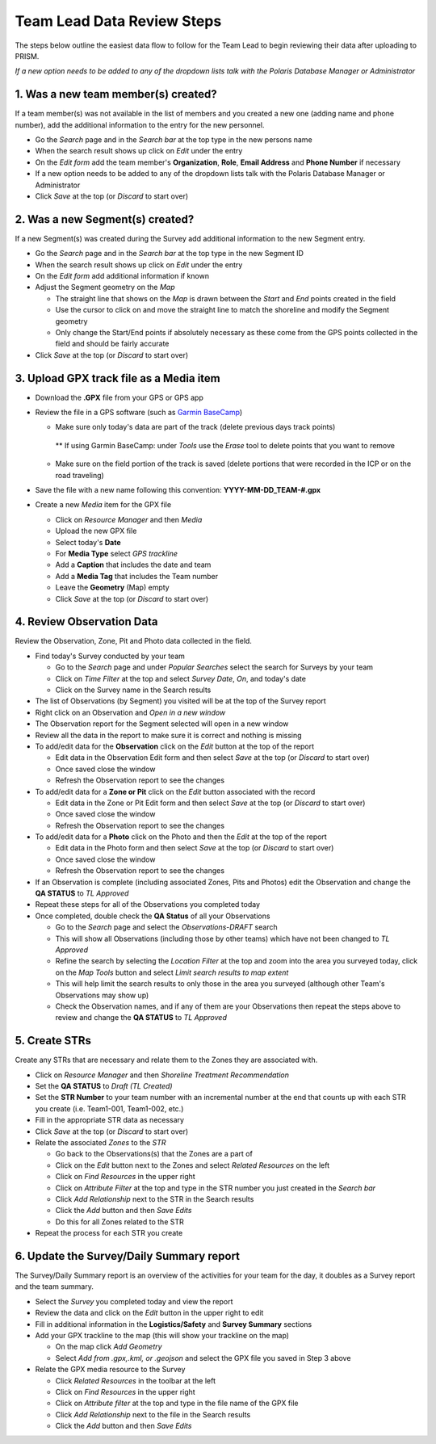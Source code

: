 Team Lead Data Review Steps
============================

The steps below outline the easiest data flow to follow for the Team Lead to begin reviewing their data after uploading to PRISM.

*If a new option needs to be added to any of the dropdown lists talk with the Polaris Database Manager or Administrator*

1. Was a new team member(s) created?
---------------------------------

If a team member(s) was not available in the list of members and you created a new one (adding name and phone number), add the additional information to the entry for the new personnel.

- Go the *Search* page and in the *Search bar* at the top type in the new persons name
- When the search result shows up click on *Edit* under the entry
- On the *Edit form* add the team member's **Organization**, **Role**, **Email Address** and **Phone Number** if necessary
- If a new option needs to be added to any of the dropdown lists talk with the Polaris Database Manager or Administrator
- Click *Save* at the top (or *Discard* to start over)

2. Was a new Segment(s) created?
---------------------------------

If a new Segment(s) was created during the Survey add additional information to the new Segment entry.

- Go the *Search* page and in the *Search bar* at the top type in the new Segment ID
- When the search result shows up click on *Edit* under the entry
- On the *Edit form* add additional information if known
- Adjust the Segment geometry on the *Map*

  * The straight line that shows on the *Map* is drawn between the *Start* and *End* points created in the field
  * Use the cursor to click on and move the straight line to match the shoreline and modify the Segment geometry
  * Only change the Start/End points if absolutely necessary as these come from the GPS points collected in the field and should be fairly accurate

- Click *Save* at the top (or *Discard* to start over)

3. Upload GPX track file as a Media item
-----------------------------------------

- Download the **.GPX** file from your GPS or GPS app
- Review the file in a GPS software (such as `Garmin BaseCamp <http://www.garmin.com/en-US/shop/downloads/basecamp>`_)

  * Make sure only today's data are part of the track (delete previous days track points)
  
   ** If using Garmin BaseCamp: under *Tools* use the *Erase* tool to delete points that you want to remove
   
  * Make sure on the field portion of the track is saved (delete portions that were recorded in the ICP or on the road traveling)
  
- Save the file with a new name following this convention:  **YYYY-MM-DD_TEAM-#.gpx**
- Create a new *Media* item for the GPX file

  * Click on *Resource Manager* and then *Media*
  * Upload the new GPX file
  * Select today's **Date**
  * For **Media Type** select *GPS trackline*
  * Add a **Caption** that includes the date and team
  * Add a **Media Tag** that includes the Team number
  * Leave the **Geometry** (Map) empty
  * Click *Save* at the top (or *Discard* to start over)
  
4. Review Observation Data
-----------------------------------------

Review the Observation, Zone, Pit and Photo data collected in the field.

- Find today's Survey conducted by your team

  * Go to the *Search* page and under *Popular Searches* select the search for Surveys by your team
  * Click on *Time Filter* at the top and select *Survey Date*, *On*, and today's date
  * Click on the Survey name in the Search results

- The list of Observations (by Segment) you visited will be at the top of the Survey report
- Right click on an Observation and *Open in a new window* 
- The Observation report for the Segment selected will open in a new window
- Review all the data in the report to make sure it is correct and nothing is missing
- To add/edit data for the **Observation** click on the *Edit* button at the top of the report

  * Edit data in the Observation Edit form and then select *Save* at the top (or *Discard* to start over)
  * Once saved close the window 
  * Refresh the Observation report to see the changes
  
- To add/edit data for a **Zone or Pit** click on the *Edit* button associated with the record

  * Edit data in the Zone or Pit Edit form and then select *Save* at the top (or *Discard* to start over)
  * Once saved close the window 
  * Refresh the Observation report to see the changes
  
- To add/edit data for a **Photo** click on the Photo and then the *Edit* at the top of the report

  * Edit data in the Photo form and then select *Save* at the top (or *Discard* to start over)
  * Once saved close the window
  * Refresh the Observation report to see the changes
  
- If an Observation is complete (including associated Zones, Pits and Photos) edit the Observation and change the **QA STATUS** to *TL Approved* 
- Repeat these steps for all of the Observations you completed today
- Once completed, double check the **QA Status** of all your Observations

  * Go to the *Search* page and select the *Observations-DRAFT* search
  * This will show all Observations (including those by other teams) which have not been changed to *TL Approved*
  * Refine the search by selecting the *Location Filter* at the top and zoom into the area you surveyed today, click on the *Map Tools* button and select *Limit search results to map extent*
  * This will help limit the search results to only those in the area you surveyed (although other Team's Observations may show up)
  * Check the Observation names, and if any of them are your Observations then repeat the steps above to review and change the **QA STATUS** to *TL Approved*
 
5. Create STRs
-----------------

Create any STRs that are necessary and relate them to the Zones they are associated with.

- Click on *Resource Manager* and then *Shoreline Treatment Recommendation*
- Set the **QA STATUS** to *Draft (TL Created)*
- Set the **STR Number** to your team number with an incremental number at the end that counts up with each STR you create (i.e. Team1-001, Team1-002, etc.)
- Fill in the appropriate STR data as necessary
- Click *Save* at the top (or *Discard* to start over)
- Relate the associated *Zones* to the *STR*

  * Go back to the Observations(s) that the Zones are a part of
  * Click on the *Edit* button next to the Zones and select *Related Resources* on the left
  * Click on *Find Resources* in the upper right
  * Click on *Attribute Filter* at the top and type in the STR number you just created in the *Search bar*
  * Click *Add Relationship* next to the STR in the Search results
  * Click the *Add* button and then *Save Edits*
  * Do this for all Zones related to the STR
 
- Repeat the process for each STR you create

6. Update the Survey/Daily Summary report
------------------------------------------

The Survey/Daily Summary report is an overview of the activities for your team for the day, it doubles as a Survey report and the team summary.

- Select the *Survey* you completed today and view the report
- Review the data and click on the *Edit* button in the upper right to edit
- Fill in additional information in the **Logistics/Safety** and **Survey Summary** sections
- Add your GPX trackline to the map (this will show your trackline on the map)

  * On the map click *Add Geometry*
  * Select *Add from .gpx,.kml, or .geojson* and select the GPX file you saved in Step 3 above
  
- Relate the GPX media resource to the Survey

  * Click *Related Resources* in the toolbar at the left
  * Click on *Find Resources* in the upper right
  * Click on *Attribute filter* at the top and type in the file name of the GPX file
  * Click *Add Relationship* next to the file in the Search results
  * Click the *Add* button and then *Save Edits*
